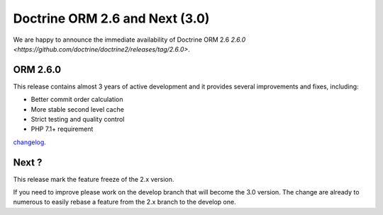 Doctrine ORM 2.6 and Next (3.0)
=============================================

We are happy to announce the immediate availability of Doctrine ORM 2.6
`2.6.0 <https://github.com/doctrine/doctrine2/releases/tag/2.6.0>`.

ORM 2.6.0
---------

This release contains almost 3 years of active development and it provides several improvements and fixes, including:

- Better commit order calculation
- More stable second level cache
- Strict testing and quality control
- PHP 7.1+ requirement

`changelog <https://github.com/doctrine/doctrine2/releases/tag/v2.6.0>`_.

Next ?
------

This release mark the feature freeze of the 2.x version.

If you need to improve please work on the develop branch that will become the 3.0 version.
The change are already to numerous to easily rebase a feature from the 2.x branch to the develop one.

.. author:: Mike Simonson <mike@simonson.be>
.. categories:: none
.. tags:: none
.. comments::
